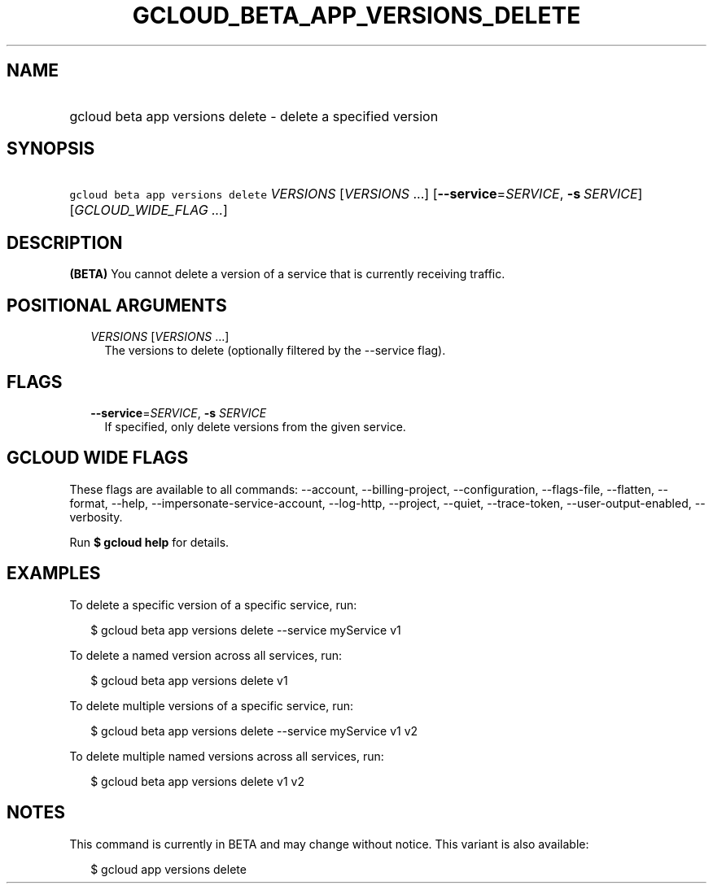 
.TH "GCLOUD_BETA_APP_VERSIONS_DELETE" 1



.SH "NAME"
.HP
gcloud beta app versions delete \- delete a specified version



.SH "SYNOPSIS"
.HP
\f5gcloud beta app versions delete\fR \fIVERSIONS\fR [\fIVERSIONS\fR\ ...] [\fB\-\-service\fR=\fISERVICE\fR,\ \fB\-s\fR\ \fISERVICE\fR] [\fIGCLOUD_WIDE_FLAG\ ...\fR]



.SH "DESCRIPTION"

\fB(BETA)\fR You cannot delete a version of a service that is currently
receiving traffic.



.SH "POSITIONAL ARGUMENTS"

.RS 2m
.TP 2m
\fIVERSIONS\fR [\fIVERSIONS\fR ...]
The versions to delete (optionally filtered by the \-\-service flag).


.RE
.sp

.SH "FLAGS"

.RS 2m
.TP 2m
\fB\-\-service\fR=\fISERVICE\fR, \fB\-s\fR \fISERVICE\fR
If specified, only delete versions from the given service.


.RE
.sp

.SH "GCLOUD WIDE FLAGS"

These flags are available to all commands: \-\-account, \-\-billing\-project,
\-\-configuration, \-\-flags\-file, \-\-flatten, \-\-format, \-\-help,
\-\-impersonate\-service\-account, \-\-log\-http, \-\-project, \-\-quiet,
\-\-trace\-token, \-\-user\-output\-enabled, \-\-verbosity.

Run \fB$ gcloud help\fR for details.



.SH "EXAMPLES"

To delete a specific version of a specific service, run:

.RS 2m
$ gcloud beta app versions delete \-\-service myService v1
.RE

To delete a named version across all services, run:

.RS 2m
$ gcloud beta app versions delete v1
.RE

To delete multiple versions of a specific service, run:

.RS 2m
$ gcloud beta app versions delete \-\-service myService v1 v2
.RE

To delete multiple named versions across all services, run:

.RS 2m
$ gcloud beta app versions delete v1 v2
.RE



.SH "NOTES"

This command is currently in BETA and may change without notice. This variant is
also available:

.RS 2m
$ gcloud app versions delete
.RE

